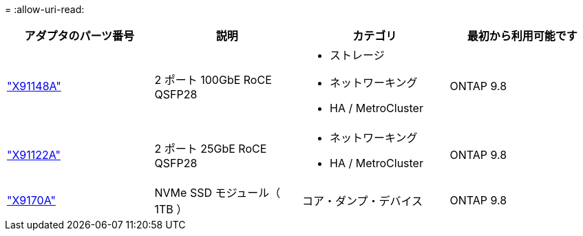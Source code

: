 = 
:allow-uri-read: 


[cols="4*"]
|===
| アダプタのパーツ番号 | 説明 | カテゴリ | 最初から利用可能です 


 a| 
https://hwu.netapp.com/adapter/index["X91148A"]
 a| 
2 ポート 100GbE RoCE QSFP28
 a| 
* ストレージ
* ネットワーキング
* HA / MetroCluster

 a| 
ONTAP 9.8



 a| 
https://hwu.netapp.com/adapter/index["X91122A"]
 a| 
2 ポート 25GbE RoCE QSFP28
 a| 
* ネットワーキング
* HA / MetroCluster

 a| 
ONTAP 9.8



 a| 
https://hwu.netapp.com/adapter/index["X9170A"]
 a| 
NVMe SSD モジュール（ 1TB ）
 a| 
コア・ダンプ・デバイス
 a| 
ONTAP 9.8

|===